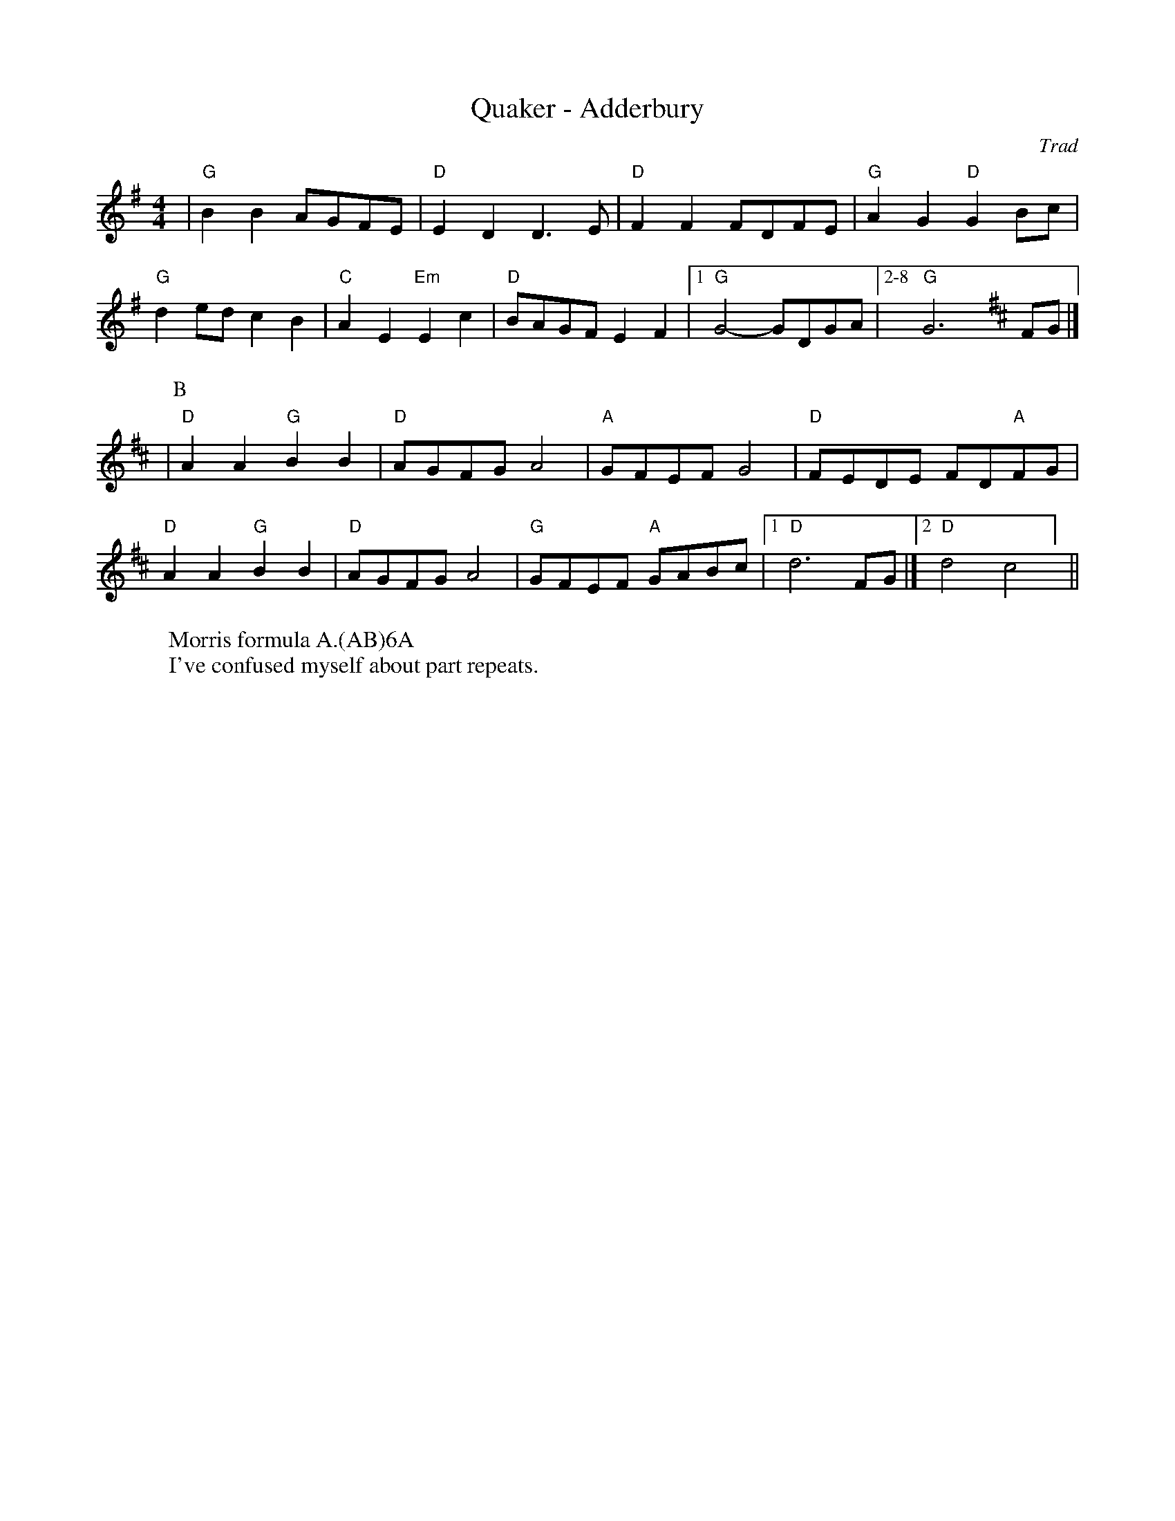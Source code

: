 X:5
T: Quaker - Adderbury
C: Trad
R: Rag Morris
L: 1/8
M: 4/4
K: G
W: Morris formula A.(AB)6A
W: I've confused myself about part repeats. 
Z: ABC transcription by Verge Roller, Mackin & Rag 
| "G" B2 B2 AGFE | "D" E2 D2 D3 E | "D" F2 F2 FDFE | "G" A2 G2 "D" G2 Bc |
"G" d2 ed c2 B2 | "C" A2 E2 "Em" E2 c2 | "D" BAGF E2 F2 | [1 "G" G4-GDGA | [2-8 "G" G6 [K:D] FG |]
|[P:B] "D" A2 A2 "G" B2 B2 | "D" AGFG A4 | "A" GFEF G4 | "D" FEDE FD"A"FG |
"D" A2 A2 "G" B2 B2 | "D" AGFG A4 | "G" GFEF "A" GABc | [1 "D" d6 FG |] [2 "D" d4 "D7" =#c4 ] ||
r: 16
